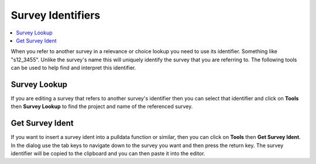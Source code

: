 
.. _survey_identifiers:

Survey Identifiers
==================

.. contents::
 :local:
 
When you refer to another survey in a relevance or choice lookup you need to use its identifier.  Something like "s12_3455".  Unlike the survey's name
this will uniquely identify the survey that you are referring to.  The following tools can be used to help find and interpret this identifier.

Survey Lookup
-------------

If you are editing a survey that refers to another survey's identifier then you can select that identifier and click on **Tools** then
**Survey Lookup** to find the project and name of the referenced survey. 

Get Survey Ident
----------------

If you want to insert a survey ident into a pulldata function or similar, then you can click on **Tools** then **Get Survey Ident**.  In the
dialog use the tab keys to navigate down to the survey you want and then press the return key.  The survey identifier will be copied to the clipboard
and you can then paste it into the editor.
